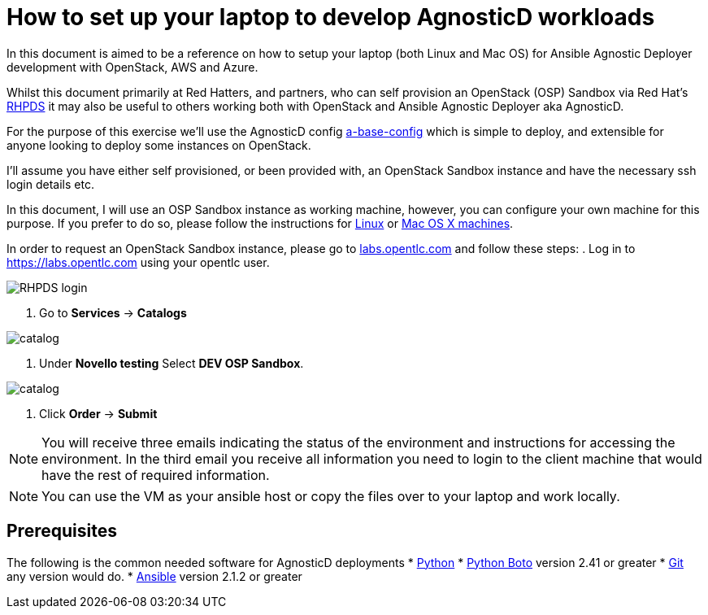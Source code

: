 :imagesdir: link./training/images/

= How to set up your laptop to develop AgnosticD workloads [[configs-laptop]]

In this document is aimed to be a reference on how to setup your laptop (both Linux and Mac OS) for Ansible Agnostic Deployer development with OpenStack, AWS and Azure.

Whilst this document primarily at Red Hatters, and partners, who can self provision an OpenStack (OSP) Sandbox via Red Hat’s link:https://rhpds.redhat.com[RHPDS] it may also be useful to others working both with OpenStack and Ansible Agnostic Deployer aka AgnosticD.

For the purpose of this exercise we’ll use the AgnosticD config link:https://github.com/redhat-cop/agnosticd/tree/development/ansible/configs/a-base-config[a-base-config] which is simple to deploy, and extensible for anyone looking to deploy some instances on OpenStack.

I’ll assume you have either self provisioned, or been provided with, an OpenStack Sandbox instance and have the necessary ssh login details etc. 

In this document, I will use an OSP Sandbox instance as working machine, however, you can configure your own machine for this purpose. If you prefer to do so, please follow the instructions for link:https://github.com/redhat-cop/agnosticd/blob/development/training/02_Getting_Started/config_your_linux.adoc[Linux] or link:https://github.com/redhat-cop/agnosticd/blob/development/training/02_Getting_Started/configure_your_mac.adoc[Mac OS X machines].

In order to request an OpenStack Sandbox instance, please go to link:labs.opentlc.com[labs.opentlc.com] and follow these steps:
. Log in to link:https://labs.opentlc.com[https://labs.opentlc.com] using your opentlc user.

image::rhpds_login.png[RHPDS login]

. Go to *Services* -> *Catalogs* 

image::rhpds-navigate-to-service-catalog[catalog]

. Under *Novello testing* Select *DEV OSP Sandbox*.

image::order_osp_sndbx.png[catalog]

. Click *Order* -> *Submit*

NOTE: You will receive three emails indicating the status of the environment and instructions for accessing the environment.
In the third email you receive all information you need to login to the client machine that would have the rest of required information.

NOTE: You can use the VM as your ansible host or copy the files over to your laptop and work locally.

== Prerequisites

The following is the common needed software for AgnosticD deployments 
* https://www.python.org[Python]
* http://docs.pythonboto.org[Python Boto] version 2.41 or greater
* http://github.com[Git] any version would do.
* https://github.com/ansible/ansible[Ansible] version 2.1.2 or greater
